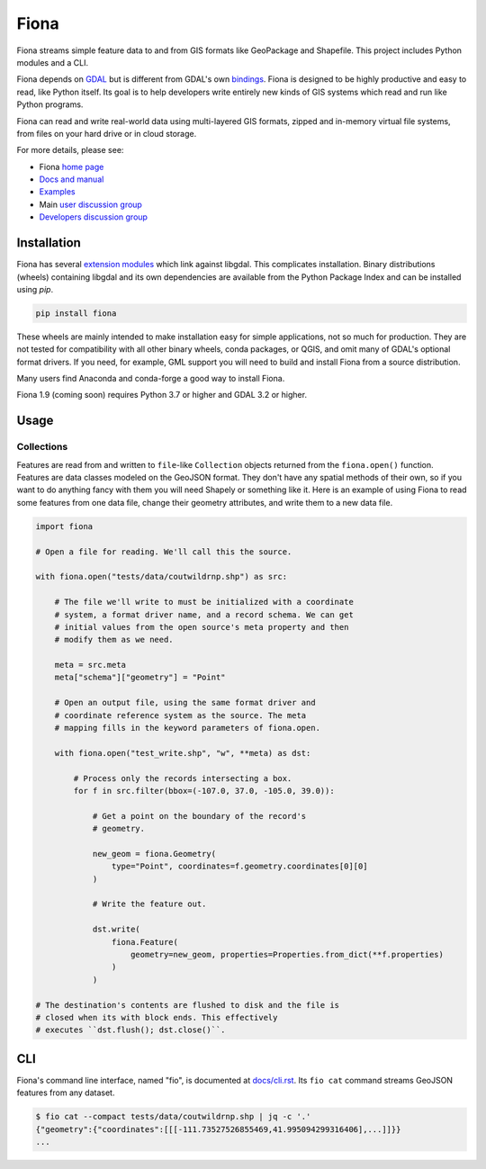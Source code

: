 =====
Fiona
=====

Fiona streams simple feature data to and from GIS formats like GeoPackage and
Shapefile. This project includes Python modules and a CLI.

.. image:: https://github.com/Toblerity/Fiona/workflows/Linux%20CI/badge.svg?branch=maint-1.9
   :target: https://github.com/Toblerity/Fiona/actions?query=branch%3Amaint-1.9

.. image:: https://ci.appveyor.com/api/projects/status/github/Toblerity/Fiona?svg=true
   :target: https://ci.appveyor.com/project/sgillies/fiona/branch/maint-1.9

.. image:: https://coveralls.io/repos/Toblerity/Fiona/badge.svg
   :target: https://coveralls.io/r/Toblerity/Fiona

Fiona depends on `GDAL <https://gdal.org>`__ but is different from GDAL's own
`bindings <https://gdal.org/api/python_bindings.html>`__. Fiona is designed to
be highly productive and easy to read, like Python itself. Its goal is to help
developers write entirely new kinds of GIS systems which read and run like
Python programs. 

Fiona can read and write real-world data using multi-layered GIS formats,
zipped and in-memory virtual file systems, from files on your hard drive or in
cloud storage.

For more details, please see:

* Fiona `home page <https://github.com/Toblerity/Fiona>`__
* `Docs and manual <https://fiona.readthedocs.io/>`__
* `Examples <https://github.com/Toblerity/Fiona/tree/master/examples>`__
* Main `user discussion group <https://fiona.groups.io/g/main>`__
* `Developers discussion group <https://fiona.groups.io/g/dev>`__

Installation
============

Fiona has several `extension modules
<https://docs.python.org/3/extending/extending.html>`__ which link against
libgdal. This complicates installation. Binary distributions (wheels)
containing libgdal and its own dependencies are available from the Python
Package Index and can be installed using `pip`.

.. code-block:: console

    pip install fiona

These wheels are mainly intended to make installation easy for simple
applications, not so much for production. They are not tested for compatibility
with all other binary wheels, conda packages, or QGIS, and omit many of GDAL's
optional format drivers. If you need, for example, GML support you will need to
build and install Fiona from a source distribution.

Many users find Anaconda and conda-forge a good way to install Fiona.

Fiona 1.9 (coming soon) requires Python 3.7 or higher and GDAL 3.2 or higher.

Usage
=====

Collections
-----------

Features are read from and written to ``file``-like ``Collection`` objects
returned from the ``fiona.open()`` function. Features are data classes modeled on
the GeoJSON format. They don't have any spatial methods of their own, so if you
want to do anything fancy with them you will need Shapely or something
like it. Here is an example of using Fiona to read some features from one data
file, change their geometry attributes, and write them to a new data file.

.. code-block:: python

    import fiona

    # Open a file for reading. We'll call this the source.

    with fiona.open("tests/data/coutwildrnp.shp") as src:

        # The file we'll write to must be initialized with a coordinate
        # system, a format driver name, and a record schema. We can get
        # initial values from the open source's meta property and then
        # modify them as we need.

        meta = src.meta
        meta["schema"]["geometry"] = "Point"

        # Open an output file, using the same format driver and
        # coordinate reference system as the source. The meta
        # mapping fills in the keyword parameters of fiona.open.

        with fiona.open("test_write.shp", "w", **meta) as dst:

            # Process only the records intersecting a box.
            for f in src.filter(bbox=(-107.0, 37.0, -105.0, 39.0)):

                # Get a point on the boundary of the record's
                # geometry.

                new_geom = fiona.Geometry(
                    type="Point", coordinates=f.geometry.coordinates[0][0]
                )

                # Write the feature out.

                dst.write(
                    fiona.Feature(
                        geometry=new_geom, properties=Properties.from_dict(**f.properties)
                    )
                )

    # The destination's contents are flushed to disk and the file is
    # closed when its with block ends. This effectively
    # executes ``dst.flush(); dst.close()``.

CLI
===

Fiona's command line interface, named "fio", is documented at `docs/cli.rst
<https://github.com/Toblerity/Fiona/blob/master/docs/cli.rst>`__. Its ``fio
cat`` command streams GeoJSON features from any dataset.

.. code-block:: console

    $ fio cat --compact tests/data/coutwildrnp.shp | jq -c '.'
    {"geometry":{"coordinates":[[[-111.73527526855469,41.995094299316406],...]]}}
    ...

